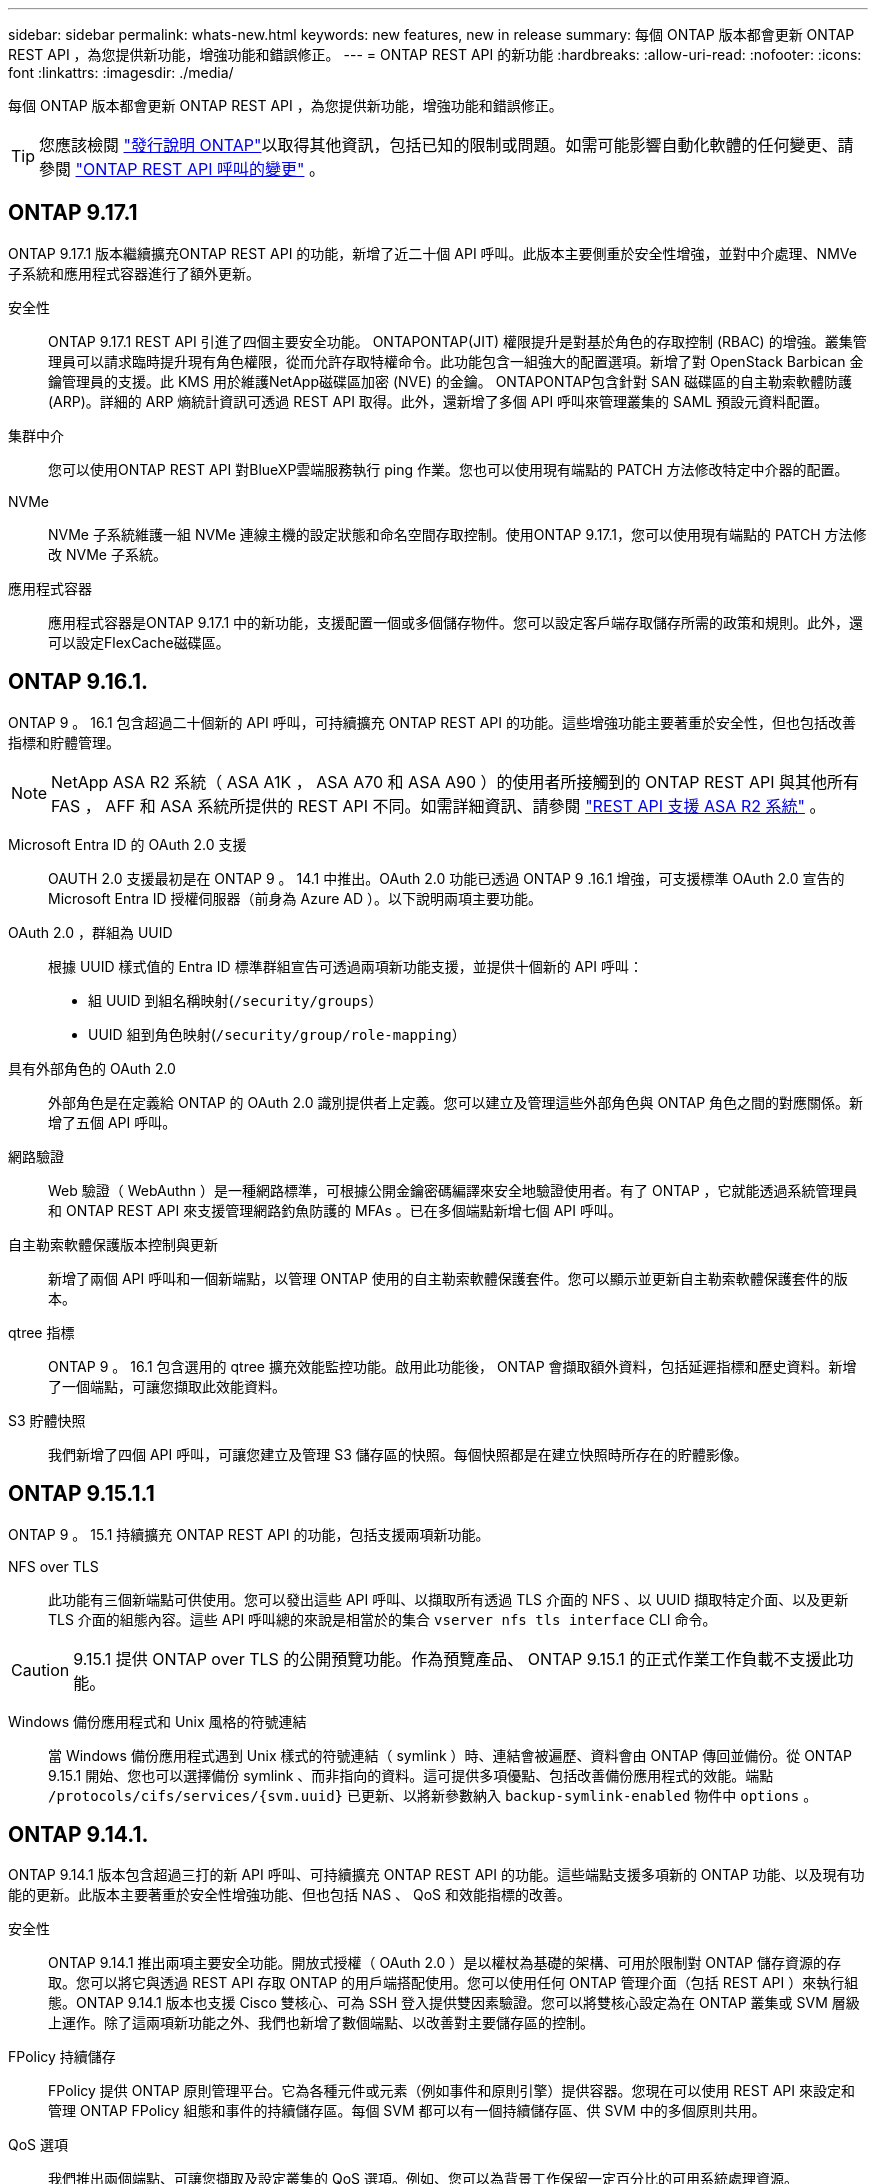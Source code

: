 ---
sidebar: sidebar 
permalink: whats-new.html 
keywords: new features, new in release 
summary: 每個 ONTAP 版本都會更新 ONTAP REST API ，為您提供新功能，增強功能和錯誤修正。 
---
= ONTAP REST API 的新功能
:hardbreaks:
:allow-uri-read: 
:nofooter: 
:icons: font
:linkattrs: 
:imagesdir: ./media/


[role="lead"]
每個 ONTAP 版本都會更新 ONTAP REST API ，為您提供新功能，增強功能和錯誤修正。


TIP: 您應該檢閱 https://library.netapp.com/ecm/ecm_download_file/ECMLP2492508["發行說明 ONTAP"^]以取得其他資訊，包括已知的限制或問題。如需可能影響自動化軟體的任何變更、請參閱 link:api-changes.html["ONTAP REST API 呼叫的變更"] 。



== ONTAP 9.17.1

ONTAP 9.17.1 版本繼續擴充ONTAP REST API 的功能，新增了近二十個 API 呼叫。此版本主要側重於安全性增強，並對中介處理、NMVe 子系統和應用程式容器進行了額外更新。

安全性:: ONTAP 9.17.1 REST API 引進了四個主要安全功能。 ONTAPONTAP(JIT) 權限提升是對基於角色的存取控制 (RBAC) 的增強。叢集管理員可以請求臨時提升現有角色權限，從而允許存取特權命令。此功能包含一組強大的配置選項。新增了對 OpenStack Barbican 金鑰管理員的支援。此 KMS 用於維護NetApp磁碟區加密 (NVE) 的金鑰。 ONTAPONTAP包含針對 SAN 磁碟區的自主勒索軟體防護 (ARP)。詳細的 ARP 熵統計資訊可透過 REST API 取得。此外，還新增了多個 API 呼叫來管理叢集的 SAML 預設元資料配置。
集群中介:: 您可以使用ONTAP REST API 對BlueXP雲端服務執行 ping 作業。您也可以使用現有端點的 PATCH 方法修改特定中介器的配置。
NVMe:: NVMe 子系統維護一組 NVMe 連線主機的設定狀態和命名空間存取控制。使用ONTAP 9.17.1，您可以使用現有端點的 PATCH 方法修改 NVMe 子系統。
應用程式容器:: 應用程式容器是ONTAP 9.17.1 中的新功能，支援配置一個或多個儲存物件。您可以設定客戶端存取儲存所需的政策和規則。此外，還可以設定FlexCache磁碟區。




== ONTAP 9.16.1.

ONTAP 9 。 16.1 包含超過二十個新的 API 呼叫，可持續擴充 ONTAP REST API 的功能。這些增強功能主要著重於安全性，但也包括改善指標和貯體管理。


NOTE: NetApp ASA R2 系統（ ASA A1K ， ASA A70 和 ASA A90 ）的使用者所接觸到的 ONTAP REST API 與其他所有 FAS ， AFF 和 ASA 系統所提供的 REST API 不同。如需詳細資訊、請參閱 https://docs.netapp.com/us-en/asa-r2/learn-more/rest-api-support.html["REST API 支援 ASA R2 系統"^] 。

Microsoft Entra ID 的 OAuth 2.0 支援:: OAUTH 2.0 支援最初是在 ONTAP 9 。 14.1 中推出。OAuth 2.0 功能已透過 ONTAP 9 .16.1 增強，可支援標準 OAuth 2.0 宣告的 Microsoft Entra ID 授權伺服器（前身為 Azure AD ）。以下說明兩項主要功能。
OAuth 2.0 ，群組為 UUID:: 根據 UUID 樣式值的 Entra ID 標準群組宣告可透過兩項新功能支援，並提供十個新的 API 呼叫：
+
--
* 組 UUID 到組名稱映射(`/security/groups`）
* UUID 組到角色映射(`/security/group/role-mapping`）


--
具有外部角色的 OAuth 2.0:: 外部角色是在定義給 ONTAP 的 OAuth 2.0 識別提供者上定義。您可以建立及管理這些外部角色與 ONTAP 角色之間的對應關係。新增了五個 API 呼叫。
網路驗證:: Web 驗證（ WebAuthn ）是一種網路標準，可根據公開金鑰密碼編譯來安全地驗證使用者。有了 ONTAP ，它就能透過系統管理員和 ONTAP REST API 來支援管理網路釣魚防護的 MFAs 。已在多個端點新增七個 API 呼叫。
自主勒索軟體保護版本控制與更新:: 新增了兩個 API 呼叫和一個新端點，以管理 ONTAP 使用的自主勒索軟體保護套件。您可以顯示並更新自主勒索軟體保護套件的版本。
qtree 指標:: ONTAP 9 。 16.1 包含選用的 qtree 擴充效能監控功能。啟用此功能後， ONTAP 會擷取額外資料，包括延遲指標和歷史資料。新增了一個端點，可讓您擷取此效能資料。
S3 貯體快照:: 我們新增了四個 API 呼叫，可讓您建立及管理 S3 儲存區的快照。每個快照都是在建立快照時所存在的貯體影像。




== ONTAP 9.15.1.1

ONTAP 9 。 15.1 持續擴充 ONTAP REST API 的功能，包括支援兩項新功能。

NFS over TLS:: 此功能有三個新端點可供使用。您可以發出這些 API 呼叫、以擷取所有透過 TLS 介面的 NFS 、以 UUID 擷取特定介面、以及更新 TLS 介面的組態內容。這些 API 呼叫總的來說是相當於的集合 `vserver nfs tls interface` CLI 命令。



CAUTION: 9.15.1 提供 ONTAP over TLS 的公開預覽功能。作為預覽產品、 ONTAP 9.15.1 的正式作業工作負載不支援此功能。

Windows 備份應用程式和 Unix 風格的符號連結:: 當 Windows 備份應用程式遇到 Unix 樣式的符號連結（ symlink ）時、連結會被遍歷、資料會由 ONTAP 傳回並備份。從 ONTAP 9.15.1 開始、您也可以選擇備份 symlink 、而非指向的資料。這可提供多項優點、包括改善備份應用程式的效能。端點 `/protocols/cifs/services/{svm.uuid}` 已更新、以將新參數納入 `backup-symlink-enabled` 物件中 `options` 。




== ONTAP 9.14.1.

ONTAP 9.14.1 版本包含超過三打的新 API 呼叫、可持續擴充 ONTAP REST API 的功能。這些端點支援多項新的 ONTAP 功能、以及現有功能的更新。此版本主要著重於安全性增強功能、但也包括 NAS 、 QoS 和效能指標的改善。

安全性:: ONTAP 9.14.1 推出兩項主要安全功能。開放式授權（ OAuth 2.0 ）是以權杖為基礎的架構、可用於限制對 ONTAP 儲存資源的存取。您可以將它與透過 REST API 存取 ONTAP 的用戶端搭配使用。您可以使用任何 ONTAP 管理介面（包括 REST API ）來執行組態。ONTAP 9.14.1 版本也支援 Cisco 雙核心、可為 SSH 登入提供雙因素驗證。您可以將雙核心設定為在 ONTAP 叢集或 SVM 層級上運作。除了這兩項新功能之外、我們也新增了數個端點、以改善對主要儲存區的控制。
FPolicy 持續儲存:: FPolicy 提供 ONTAP 原則管理平台。它為各種元件或元素（例如事件和原則引擎）提供容器。您現在可以使用 REST API 來設定和管理 ONTAP FPolicy 組態和事件的持續儲存區。每個 SVM 都可以有一個持續儲存區、供 SVM 中的多個原則共用。
QoS 選項:: 我們推出兩個端點、可讓您擷取及設定叢集的 QoS 選項。例如、您可以為背景工作保留一定百分比的可用系統處理資源。
效能指標:: ONTAP 會維護系統操作特性的統計資訊。此資訊以由表格和資料列組成的資料庫格式呈現。使用 ONTAP 9.14.1 時、會在數個資源類別中新增額外的度量資料、包括光纖通道、 iSCSI 、 LUN 和 NVMe 。這項額外的度量資料持續使 ONTAP REST API 與 Data ONTAP API （ ONTAPI 或 ZAPI ）接近同位。
其他增強功能:: 視您的環境而定、還有幾項額外的增強功能可能會有所幫助。這些新端點可改善對 SAN 啟動器的存取、控制主機快取設定、並可存取個別的 AutoSupport 訊息。




== ONTAP 9.13.1.12.9.11.9.11.

ONTAP 9.13.1 透過超過二十個新的 API 呼叫、持續擴充 ONTAP REST API 的功能。這些端點支援ONTAP 全新的功能、以及現有功能的增強功能。此版本著重於安全性、資源管理、增強的 SVM 組態選項和效能指標等方面的改善。

資源標記:: 您可以使用標記將 REST API 資源分組。您可以這樣做、將特定專案或組織群組中的相關資源建立關聯。使用標記有助於更有效地組織及追蹤資源。
一致性群組:: ONTAP 9.13.1 持續擴大效能計數器資料的可用度。您現在可以存取這類統計資訊、以追蹤一致性群組的歷史效能和容量。此外、我們也加入了增強功能、可設定及管理一致性群組之間的父子關係。
每個 SVM 的 DNS 組態:: 現有的 DNS 端點已擴充、可讓個別 SVM 執行 DNS 網域和伺服器組態。
EMS 角色組態:: 現有的 EMS 支援功能已擴充、可管理角色、以及指派給角色的存取控制組態。這可根據角色組態來限制或篩選事件和訊息。
安全性:: 您可以使用 REST API 為使用 SSH 登入和存取 ONTAP 的帳戶設定時間型一次性密碼（ TOTP ）設定檔。此外、金鑰管理程式端點也已擴充、可從指定的金鑰管理伺服器提供還原作業。
每個 SVM 的 CIFS 組態:: 現有的 CIFS 端點已擴充、可更新特定 SVM 的組態。
S3 貯體規則:: 現有的 S3 儲存區端點已擴充、納入規則定義。每個規則都是清單物件、並定義要在貯體內物件上執行的一組動作。這些規則可讓您更有效地管理 S3 儲存區的生命週期。




== 零點9.12.1. ONTAP

藉由40多個新的API呼叫、更新版的功能將不斷擴充。ONTAP ONTAP這些端點支援ONTAP 全新的功能、以及現有功能的增強功能。本版本著重於安全性與NAS功能的改善。

安全性增強功能:: Amazon Web Services包含金鑰管理服務、可為金鑰和其他機密提供安全的儲存。您可以透過REST API存取此服務、以便ONTAP 讓效益分析能夠將加密金鑰安全地儲存在雲端。此外、您也可以建立及列出與NetApp儲存加密搭配使用的驗證金鑰。
Active Directory:: 您可以管理針對ONTAP 某個叢集定義的Active Directory帳戶。這包括建立新帳戶、以及顯示、更新及刪除帳戶。
CIFS群組原則:: REST API已經過增強、可支援CIFS群組原則的建立與管理。組態資訊可透過套用至所有或特定SVM的群組原則物件來使用和管理。




== 零點9.11.1. ONTAP

藉由將近一百個新的API呼叫、即可繼續擴充《無線更新API》的功能。ONTAP ONTAP這些端點支援全新ONTAP 的功能、以及現有功能的增強功能。

精細RBAC:: 以角色為基礎的存取控制（RBAC）功能已經過強化、可提供更精細的資料。ONTAP您可以使用傳統角色、或透過REST API視需要建立新的自訂角色。每個角色都與一個或多個權限相關聯、每個權限都會識別REST API呼叫或CLI命令以及存取層級。REST 角色可以使用新的存取層級、例如 `read_create` 和 `read_modify`。這項增強功能可提供Data ONTAP 與靜態API（ONTAPI或ZAPI）的同位元、並支援客戶移轉至REST API。請參閱 link:rest/rbac_overview.html["RBAC安全性"] 以取得更多資訊。
效能計數器:: 先前ONTAP 發行的版本保留了系統運作特性的統計資訊。9.11.1版已增強此資訊、現在可透過REST API取得。系統管理員或自動化程序可以存取資料、以判斷系統效能。統計資訊由計數器管理子系統維護、以資料庫格式顯示、並使用表格和列。這項增強功能可ONTAP 讓靜態API更接近Data ONTAP 於使用靜態API（ONTAPI或ZAPI）。
Aggregate管理:: 加強了對不經改良的儲存集合體的管理ONTAP 。您可以使用更新的REST端點、將Aggregate移至線上和離線狀態、以及管理備援磁碟機。
IP子網路功能:: 此功能已擴充為支援IP子網路。ONTAPREST API可讓您存取ONTAP 組態設定、並管理一個叢集內的IP子網路。
多重系統管理員驗證:: 多重管理員驗證功能提供靈活的授權架構、可保護ONTAP 對各種指令或作業的存取。您可以定義用來識別受限命令的規則。當使用者要求存取特定命令時、可ONTAP 視情況由多位元管理員授予核准。
SnapMirror增強功能:: SnapMirror功能已在多個領域（包括排程）中獲得增強。在DP關係中加入了與Rz9.11.1的靜態關係同位元檢查、而REST API提供的節流功能已達到與RzAPI（ONTAPI或ZAPI）的同位元檢查。SnapVault ONTAP Data ONTAP與此相關、我們提供支援來建立及管理大量Snapshot複本。
儲存資源池:: 我們新增了多個端點、以便存取ONTAP 功能豐富的功能。支援建立及列出叢集中的儲存資源池、以及依ID更新及刪除特定資源池。
名稱服務快取支援:: 支援快取功能的支援功能已增強了名稱服務、可提升效能與恢復能力。ONTAP名稱服務快取的組態現在可透過REST API存取。可在多個層級套用設定，包括主機， UNIX 使用者， UNIX 群組和網路群組。
ONTAPI報告工具:: ONTAPI報告工具可協助客戶和合作夥伴識別其環境中的ONTAPI使用量。此工具可為客戶規劃從 ONTAPI 移轉至 ONTAP REST API 的寶貴見解。




== 零點9.10.1 ONTAP

而供應的功能也不斷擴大。ONTAP ONTAP我們新增了超過一百個新的端點、以支援ONTAP 全新的功能、以及對現有功能的增強功能。其餘API增強功能的摘要如下所示。

應用程式一致性群組:: 一致性群組是一組磁碟區、在執行某些作業（例如快照）時、會將這些磁碟區群組在一起。此功能可在一組磁碟區中執行單一磁碟區作業、藉此延伸相同的損毀一致性和資料完整性。對於大型的多Volume工作負載應用程式而言、這項功能非常重要。
SVM移轉:: 您可以將SVM從來源叢集移轉至目的地叢集。新的端點提供完整的控制、包括暫停、恢復、擷取狀態及中止移轉作業的功能。
檔案複製與管理:: Volume層級的檔案複製與管理功能已增強。新的REST端點支援檔案移動、複製及分割作業。
改善S3稽核:: 稽核S3事件是一項安全性改善、可讓您追蹤及記錄特定S3事件。S3稽核事件選取器可依每個SVM設定為每個儲存區。
勒索軟體防禦:: 可偵測可能含有勒索軟體威脅的檔案。ONTAP您可以擷取這些可疑檔案的清單、並將其從磁碟區中移除。
其他安全性增強功能:: 有幾項一般的安全性增強功能可擴充現有的傳輸協定並引進新功能。IPsec、金鑰管理、SSH組態和檔案權限等方面已有改善。
CIFS網域和本機群組:: 叢集與SVM層級已新增CIFS網域支援。您可以擷取網域組態、以及建立和移除慣用的網域控制器。
擴充Volume分析:: Volume分析和指標已透過其他端點進行擴充、以支援熱門檔案、目錄和使用者。
支援增強功能:: 多項新功能增強了支援。自動更新可下載並套用最新的軟體更新，讓您的 ONTAP 系統保持在最新狀態。您也可以擷取及管理節點產生的記憶體核心傾印。




== 部分9.9.1 ONTAP

而供應器的功能也不斷擴充、ONTAP ONTAP有新的API端點可用於現有ONTAP 的功能、包括SAN連接埠集和Vserver檔案目錄安全性。此外、我們也新增了端點、以支援ONTAP 全新的功能與增強功能。相關文件也有所改善。以下為增強功能的摘要。

將ONTAPI對應至ONTAP Rest 9 API:: 為了協助您將ONTAP 自己的自動化程式碼轉換為REST API、NetApp提供API對應文件。此參考包含每個的ONTAPI呼叫清單和REST API等效值。地圖文件已更新、加入全新ONTAP 的《更新版》、以涵蓋全新的《更新版》、《更新版》。請參閱 link:migrate/mapping.html["用於REST API對應的ONTAPI"] 以取得更多資訊。
API端點提供ONTAP 全新的功能、以利更新的功能:: REST API已新增對ONTAP 無法透過ONTAPI API取得的全新功能的支援功能。這包括支援巢狀igroup和Google Cloud Key Management Services。
改善從ONTAPI移轉至REST的支援:: 更多舊版ONTAPI呼叫現在具有對應的REST API等效項目。這包括本機Unix使用者和群組、不需用戶端、SAN連接埠集和磁碟區空間屬性、即可管理NTFS檔案安全性。這些變更也包含在更新的ONTAPI中、以供REST對應文件使用。
增強的線上文件:: 目前、《支援》線上文件參考頁面上的標籤會指出推出每個REST端點或參數時的發行版、包括採用《支援》更新版本的更新版本。ONTAP ONTAP ONTAP




== 部分9.8 ONTAP

ONTAP 9 8 隨附多項新功能，可強化您自動化 ONTAP 儲存系統部署與管理的能力。此外、支援也已改善、可協助從舊版ONTAPI移轉至REST。

將ONTAPI對應至ONTAP Rest 9 API:: 為了協助您更新ONTAPI自動化、NetApp提供一組需要一或多個輸入參數的ONTAPI呼叫清單、以及將這些呼叫對應到等效ONTAP 的等效的等效的等效的等效的等效的等效的等效的等效的等效的等效的等效的等效指令API呼叫。請參閱 link:migrate/mapping.html["用於REST API對應的ONTAPI"] 以取得更多資訊。
新 ONTAP 9 的 API 端點 8 功能:: 支援透過 ONTAPI 無法使用的新 ONTAP 9 8 功能，已新增至 REST API 。這包括 ONTAP S3 儲存區和服務的 REST API 支援， SnapMirror 主動式同步（前身為 SnapMirror 業務持續運作）和檔案系統分析。
擴充支援以增強安全性:: 透過支援多種服務與傳輸協定、包括Azure Key Vault、Google Cloud Key Management Services、IPSec及憑證簽署要求、安全性已獲得增強。
提升簡易性的增強功能:: 利用REST API、提供更有效率且更現代化的工作流程。ONTAP例如，現在有多種不同類型的韌體可以使用單鍵更新韌體。
增強的線上文件:: ONTAP 線上文件頁面中的標籤指出每個 REST 端點或參數都已推出的 ONTAP 版本，包括 9.8 的新版本。
改善從ONTAPI移轉至REST的支援:: 現在更多的舊版ONTAPI呼叫具有對應的REST API等效項目。此外、我們也提供文件來協助識別應使用哪個REST端點來取代現有的ONTAPI呼叫。
擴充效能指標:: REST API的效能指標已經過擴充、包括數個新的儲存設備和網路物件。




== 更新ONTAP

藉由引進三種新的資源類別、每種資源類別都有多個REST端點、藉此延伸出R靜止API的功能範圍：ONTAP ONTAP

* NDMP
* 物件存放區
* SnapLock


此外、還在多個現有資源類別中引進一或多個新的REST端點：ONTAP

* 叢集
* NAS
* 網路
* NVMe
* SAN
* 安全性
* 儲存設備
* 支援




== 部分9.6 ONTAP

支援原創於支援的REST API、可大幅延伸至支援的32個部分。ONTAP ONTAP支援大部分的靜態組態和管理工作的不支援使用支援。ONTAP ONTAP

REST API在ONTAP 32：9.6中包含下列關鍵領域及更多內容：

* 叢集設定
* 傳輸協定組態
* 資源配置
* 效能監控
* 資料保護
* 應用程式感知資料管理

